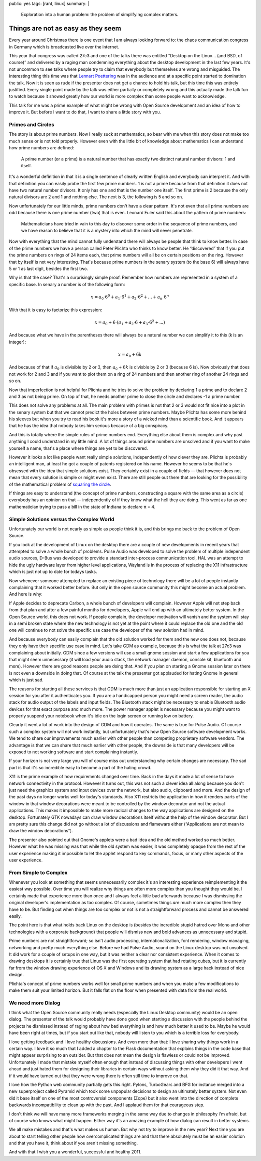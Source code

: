 public: yes
tags: [rant, linux]
summary: |
  Exploration into a human problem: the problem of simplifying complex
  matters.

Things are not as easy as they seem
===================================

Every year around Christmas there is one event that I am always looking
forward to: the chaos communication congress in Germany which is
broadcasted live over the internet.

This year that congress was called 27c3 and one of the talks there was
entitled “Desktop on the Linux… (and BSD, of course)” and delivered by a
raging man condemning everything about the desktop development in the last
few years.  It's not uncommon to see talks where people try to claim that
everybody but themselves are wrong and misguided.  The interesting thing
this time was that `Lennart Poettering <http://0pointer.de/blog>`_ was in
the audience and at a specific point started to domination the talk.  Now
it is seen as rude if the presenter does not get a chance to hold his
talk, but this time this was entirely justified.  Every single point made
by the talk was either partially or completely wrong and this actually
made the talk fun to watch because it showed greatly how our world is more
complex than some people want to acknowledge.

This talk for me was a prime example of what might be wrong with Open
Source development and an idea of how to improve it.  But before I want to
do that, I want to share a little story with you.

Primes and Circles
------------------

The story is about prime numbers.  Now I really suck at mathematics, so
bear with me when this story does not make too much sense or is not told
properly.  However even with the little bit of knowledge about mathematics
I can understand how prime numbers are defined:

    A prime number (or a prime) is a natural number that has exactly two
    distinct natural number divisors: 1 and itself.

It's a wonderful definition in that it is a single sentence of clearly
written English and everybody can interpret it.  And with that definition
you can easily probe the first few prime numbers.  1 is not a prime
because from that definition it does not have two natural number
divisors.  It only has one and that is the number one itself.  The first
prime is 2 because the only natural divisors are 2 and 1 and nothing else.
The next is 3, the following is 5 and so on.

Now unfortunately for our little minds, prime numbers don't have a clear
pattern.  It's not even that all prime numbers are odd because there is
one prime number (two) that is even.  Leonard Euler said this about the
pattern of prime numbers:

    Mathematicians have tried in vain to this day to discover some order
    in the sequence of prime numbers, and we have reason to believe that
    it is a mystery into which the mind will never penetrate.

Now with everything that the mind cannot fully understand there will
always be people that think to know better.  In case of the prime numbers
we have a person called Peter Plichta who thinks to know better.  He
“discovered” that if you put the prime numbers on rings of 24 items each,
that prime numbers will all be on certain positions on the ring.  However
that by itself is not very interesting.  That's because prime numbers in
the senary system (to the base 6) will always have 5 or 1 as last digit,
besides the first two.

Why is that the case?  That's a surprisingly simple proof.  Remember how
numbers are represented in a system of a specific base.  In senary a
number is of the following form:

.. math::

    x = a_{0} \cdot 6^{0} + a_{1} \cdot 6^{1} + a_{2} \cdot 6^{2} + ...
    + a_{n} \cdot 6^{n}

With that it is easy to factorize this expression:

.. math::

    x = a_{0} + 6 \cdot (a_{1} + a_{2} \cdot 6 + a_{3} \cdot 6^{2} + ...)

And because what we have in the parentheses there will always be a
natural number we can simplify it to this (*k* is an integer):

.. math::

    x = a_{0} + 6k

And because of that if :math:`a_{0}` is divisible by 2 or 3, then
:math:`a_{0} + 6k` is divisble by 2 or 3 (because 6 is).  Now obviously
that does not work for 2 and 3 and if you want to plot them on a ring of
24 numbers and then another ring of another 24 rings and so on.

Now that imperfection is not helpful for Plichta and he tries to solve the
problem by declaring 1 a prime and to declare 2 and 3 as not being prime.
On top of that, he needs another prime to close the circle and declares -1
a prime number.

This does not solve any problems at all.  The main problem with primes is
not that 2 or 3 would not fit nice into a plot in the senary system but
that we cannot predict the holes between prime numbers.  Maybe Plichta has
some more behind his sleeves but when you try to read his book it's more a
story of a wicked mind than a scientific book.  And it appears that he has
the idea that nobody takes him serious because of a big conspiracy.

And this is totally where the simple rules of prime numbers end.
Everything else about them is complex and why past anything I could
understand in my little mind.  A lot of things around prime numbers are
unsolved and if you want to make yourself a name, that's a place where
things are yet to be discovered.

However it looks a lot like people want really simple solutions,
independently of how clever they are.  Plichta is probably an intelligent
man, at least he got a couple of patents registered on his name.  However
he seems to be that he's obsessed with the idea that simple solutions
exist.  They certainly exist in a couple of fields — that however does not
mean that every solution is simple or might even exist.  There are still
people out there that are looking for the possibility of the mathematical
problem of `squaring the circle`_.

If things are easy to understand (the concept of prime numbers,
constructing a square with the same area as a circle) everybody has an
opinion on that — independently of if they know what the hell they are
doing.  This went as far as one mathematician trying to pass a bill in the
state of Indiana to declare π = 4.

Simple Solutions versus the Complex World
-----------------------------------------

Unfortunately our world is not nearly as simple as people think it is, and
this brings me back to the problem of Open Source.

If you look at the development of Linux on the desktop there are a couple
of new developments in recent years that attempted to solve a whole bunch
of problems.  Pulse Audio was developed to solve the problem of multiple
independent audio sources, D-Bus was developed to provide a standard
inter-process communication tool, HAL was an attempt to hide the ugly
hardware layer from higher level applications, Wayland is in the process
of replacing the X11 infrastructure which is just not up to date for
todays tasks.

Now whenever someone attempted to replace an existing piece of technology
there will be a lot of people instantly complaining that it worked better
before.  But only in the open source community this might become an actual
problem.  And here is why:

If Apple decides to deprecate Carbon, a whole bunch of developers will
complain.  However Apple will not step back from that plan and after a few
painful months for developers, Apple will end up with an ultimately better
system.  In the Open Source world, this does not work.  If people
complain, the developer motivation will vanish and the system will stay in
a semi broken state where the new technology is not yet at the point where
it could replace the old one and the old one will continue to not solve
the specific use case the developer of the new solution had in mind.

And because everybody can easily complain that the old solution worked for
them and the new one does not, because they only have their specific use
case in mind.  Let's take GDM as example, because this is what the talk at
27c3 was complaining about initially.  GDM since a few versions will use a
small gnome session and start a few applications for you that might seem
unnecessary (it will load your audio stack, the network manager daemon,
console kit, bluetooth and more).  However there are good reasons people
are doing that.  And if you plan on starting a Gnome session later on
there is not even a downside in doing that.  Of course at the talk the
presenter got applauded for hating Gnome in general which is just sad.

The reasons for starting all these services is that GDM is much more than
just an application responsible for starting an X session for you after it
authenticates you.  If you are a handicapped person you might need a
screen reader, the audio stack for audio output of the labels and input
fields.  The Bluetooth stack might be necessary to enable Bluetooth audio
devices for that exact purpose and much more.  The power manager applet is
necessary because you might want to properly suspend your notebook when
it's idle on the login screen or running low on battery.

Clearly it went a lot of work into the design of GDM and how it operates.
The same is true for Pulse Audio.  Of course such a complex system will
not work instantly, but unfortunately that's how Open Source software
development works.  We tend to share our improvements much earlier with
other people than competing proprietary software vendors.  The advantage
is that we can share that much earlier with other people, the downside is
that many developers will be exposed to not working software and start
complaining instantly.

If your horizon is not very large you will of course miss out
understanding why certain changes are necessary.  The sad part is that
it's so incredible easy to become a part of the hating crowd.

X11 is the prime example of how requirements changed over time.  Back in
the days it made a lot of sense to have network connectivity in the
protocol.  However it turns out, this was not such a clever idea all along
because you don't just need the graphics system and input devices over the
network, but also audio, clipboard and more.  And the design of the past
days no longer works well for today's standards.  Also X11 restricts the
application in how it renders parts of the window in that window
decorations were meant to be controlled by the window decorator and not
the actual applications.  This makes it impossible to make more radical
changes to the way applications are designed on the desktop.  Fortunately
GTK nowadays can draw window decorations itself without the help of the
window decorator.  But I am pretty sure this change did not go without a
lot of discussions and flamewars either (“Applications are not mean to
draw the window decorations”).

The presenter also pointed out that Gnome's applets were a bad idea and
the old method worked so much better.  However what he was missing was
that while the old system was easier, it was completely opaque from the
rest of the user experience making it impossible to let the applet respond
to key commands, focus, or many other aspects of the user experience.

From Simple to Complex
----------------------

Whenever you look at something that seems unnecessarily complex it's an
interesting experience reimplementing it the easiest way possible.  Over
time you will realize why things are often more complex than you thought
they would be.  I certainly made that experience more than once and I
always feel a little bad afterwards because I was dismissing the original
developer's implementation as too complex.  Of course, sometimes things
*are* much more complex then they have to be.  But finding out when things
are too complex or not is not a straightforward process and cannot be
answered easily.

The point here is that what holds back Linux on the desktop is (besides
the incredible stupid hatred over Mono and other technologies with a
corporate background) that people will dismiss new and bold advances as
unnecessary and stupid.

Prime numbers are not straightforward; so isn't audio processing,
internationalization, font rendering, window managing, networking and
pretty much everything else.  Before we had Pulse Audio, sound on the
Linux desktop was not unsolved.  It did work for a couple of setups in one
way, but it was neither a clear nor consistent experience.  When it comes
to drawing desktops it is certainly true that Linux was the first
operating system that had rotating cubes, but it is currently far from the
window drawing experience of OS X and Windows and its drawing system as a
large hack instead of nice design.

Plichta's concept of prime numbers works well for small prime numbers and
when you make a few modifications to make them suit your limited horizon.
But it falls flat on the floor when presented with data from the real
world.

We need more Dialog
-------------------

I think what the Open Source community really needs (especially the Linux
Desktop community) would be an open dialog.  The presenter of the talk
would probably have done good when starting a discussion with the people
behind the projects he dismissed instead of raging about how bad
everything is and how much better it used to be.  Maybe he would have been
right at times, but if you start out like that, nobody will listen to you
which is a terrible loss for everybody.

I love getting feedback and I love healthy discussions.  And even more
than that: I love sharing why things work in a certain way.  I love it so
much that I added a chapter to the Flask documentation that explains
things in the code base that might appear surprising to an outsider.  But
that does not mean the design is flawless or could not be improved.
Unfortunately I made that mistake myself often enough that instead of
discussing things with other developers I went ahead and just hated them
for designing their libraries in certain ways without asking them why they
did it that way.  And if it would have turned out that they were wrong
there is often still time to improve on that.

I love how the Python web community partially gets this right.  Pylons,
TurboGears and BFG for instance merged into a new superproject called
Pyramid which took some unpopular decisions to design an ultimately better
system.  Not even did it base itself on one of the most controversial
components (Zope) but it also went into the direction of complete
backwards incompatibility to clean up with the past.  And I applaud them
for that courageous step.

I don't think we will have many more frameworks merging in the same way
due to changes in philosophy I'm afraid, but of course who knows what
might happen.  Either way it's an amazing example of how dialog can result
in better systems.

We all make mistakes and that's what makes us human.  But why not try to
improve in the new year?  Next time you are about to start telling other
people how overcomplicated things are and that there absolutely must be an
easier solution and that you have it, think about if you aren't missing
something.

And with that I wish you a wonderful, successful and healthy 2011.


.. _squaring the circle: http://en.wikipedia.org/wiki/Squaring_the_circle

